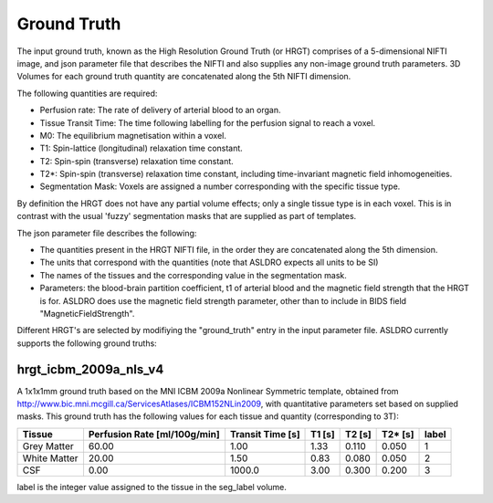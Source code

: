 Ground Truth
============

The input ground truth, known as the High Resolution Ground Truth (or HRGT)
comprises of a 5-dimensional NIFTI image, and json parameter file that
describes the NIFTI and also supplies any non-image ground truth parameters. 3D Volumes for each
ground truth quantity are concatenated along the 5th NIFTI dimension.

.. image:: /images/ground_truth_concatenation.png

The following quantities are required:

* Perfusion rate: The rate of delivery of arterial blood to an organ.
* Tissue Transit Time: The time following labelling for the perfusion signal to reach a voxel.
* M0: The equilibrium magnetisation within a voxel.
* T1: Spin-lattice (longitudinal) relaxation time constant.
* T2: Spin-spin (transverse) relaxation time constant.
* T2*: Spin-spin (transverse) relaxation time constant, including time-invariant magnetic field
  inhomogeneities.
* Segmentation Mask: Voxels are assigned a number corresponding with the specific tissue type.

By definition the HRGT does not have any partial volume effects; only a single tissue type is in
each voxel. This is in contrast with the usual 'fuzzy' segmentation masks that are supplied as part
of templates.

The json parameter file describes the following:

* The quantities present in the HRGT NIFTI file, in the order they are concatenated along the 5th
  dimension.
* The units that correspond with the quantities (note that ASLDRO expects all units to be SI)
* The names of the tissues and the corresponding value in the segmentation mask.
* Parameters: the blood-brain partition coefficient, t1 of arterial blood and the magnetic field
  strength that the HRGT is for.  ASLDRO does use the magnetic field strength parameter, other 
  than to include in BIDS field "MagneticFieldStrength".


Different HRGT's are selected by modifiying the "ground_truth" entry in the input parameter file.
ASLDRO currently supports the following ground truths:


hrgt_icbm_2009a_nls_v4
~~~~~~~~~~~~~~~~~~~~~~

A 1x1x1mm ground truth based on the MNI ICBM 2009a Nonlinear
Symmetric template, obtained from http://www.bic.mni.mcgill.ca/ServicesAtlases/ICBM152NLin2009,
with quantitative parameters set based on supplied masks.  This ground truth has the following
values for each tissue and quantity (corresponding to 3T):

+--------------+----------------+--------------+----------+----------+----------+----------+
| Tissue       | Perfusion Rate | Transit Time | T1       | T2       | T2*      | label    |
|              | [ml/100g/min]  | [s]          | [s]      | [s]      | [s]      |          |
+==============+================+==============+==========+==========+==========+==========+
| Grey Matter  | 60.00          | 1.00         | 1.33     | 0.110    | 0.050    | 1        | 
+--------------+----------------+--------------+----------+----------+----------+----------+
| White Matter | 20.00          | 1.50         | 0.83     | 0.080    | 0.050    | 2        |
+--------------+----------------+--------------+----------+----------+----------+----------+
| CSF          | 0.00           | 1000.0       | 3.00     | 0.300    | 0.200    | 3        |
+--------------+----------------+--------------+----------+----------+----------+----------+

label is the integer value assigned to the tissue in the seg_label volume.